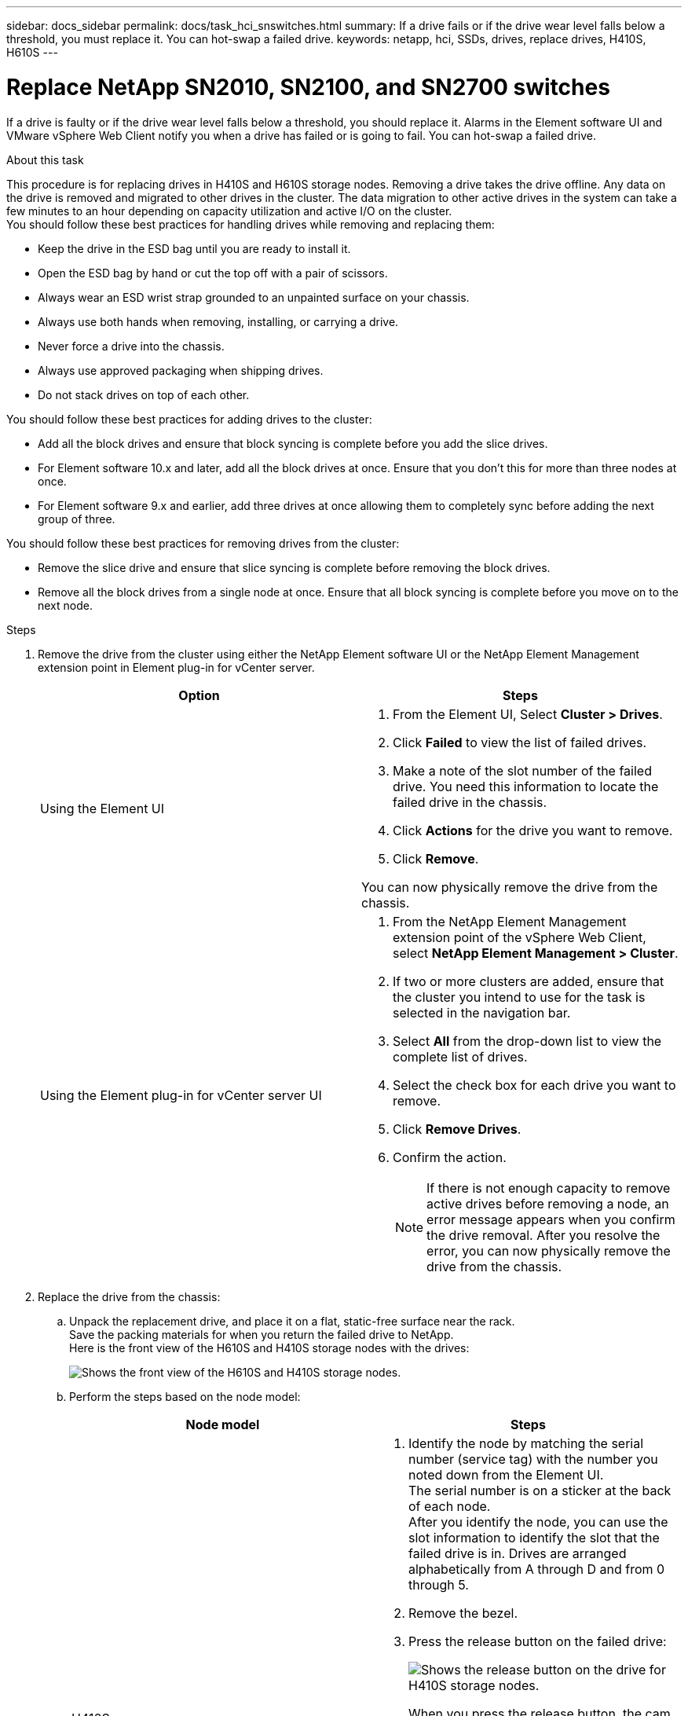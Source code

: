 ---
sidebar: docs_sidebar
permalink: docs/task_hci_snswitches.html
summary: If a drive fails or if the drive wear level falls below a threshold, you must replace it. You can hot-swap a failed drive.
keywords: netapp, hci, SSDs, drives, replace drives, H410S, H610S
---

= Replace NetApp SN2010, SN2100, and SN2700 switches 
:hardbreaks:
:nofooter:
:icons: font
:linkattrs:
:imagesdir: ../media/

[.lead]
If a drive is faulty or if the drive wear level falls below a threshold, you should replace it. Alarms in the Element software UI and VMware vSphere Web Client notify you when a drive has failed or is going to fail. You can hot-swap a failed drive.

.About this task
This procedure is for replacing drives in H410S and H610S storage nodes. Removing a drive takes the drive offline. Any data on the drive is removed and migrated to other drives in the cluster. The data migration to other active drives in the system can take a few minutes to an hour depending on capacity utilization and active I/O on the cluster.
You should follow these best practices for handling drives while removing and replacing them:

* Keep the drive in the ESD bag until you are ready to install it.
* Open the ESD bag by hand or cut the top off with a pair of scissors.
* Always wear an ESD wrist strap grounded to an unpainted surface on your chassis.
* Always use both hands when removing, installing, or carrying a drive.
* Never force a drive into the chassis.
* Always use approved packaging when shipping drives.
* Do not stack drives on top of each other.

You should follow these best practices for adding drives to the cluster:

* Add all the block drives and ensure that block syncing is complete before you add the slice drives.
* For Element software 10.x and later, add all the block drives at once. Ensure that you don't this for more than three nodes at once.
* For Element software 9.x and earlier, add three drives at once allowing them to completely sync before adding the next group of three.

You should follow these best practices for removing drives from the cluster:

* Remove the slice drive and ensure that slice syncing is complete before removing the block drives.
* Remove all the block drives from a single node at once. Ensure that all block syncing is complete before you move on to the next node.

.Steps

. Remove the drive from the cluster using either the NetApp Element software UI or the NetApp Element Management extension point in Element plug-in for vCenter server.
+
[%header,cols=2*]
|===
|Option
|Steps

|Using the Element UI
a|
. From the  Element UI, Select *Cluster > Drives*.
. Click *Failed* to view the list of failed drives.
. Make a note of the slot number of the failed drive. You need this information to locate the failed drive in the chassis.
. Click *Actions* for the drive you want to remove.
. Click *Remove*.

You can now physically remove the drive from the chassis.

|Using the Element plug-in for vCenter server UI
a|
. From the NetApp Element Management extension point of the vSphere Web Client, select *NetApp Element Management > Cluster*.
. If two or more clusters are added, ensure that the cluster you intend to use for the task is selected in the navigation bar.
. Select *All* from the drop-down list to view the complete list of drives.
. Select the check box for each drive you want to remove.
. Click *Remove Drives*.
. Confirm the action.
+
NOTE: If there is not enough capacity to remove active drives before removing a node, an error message appears when you confirm the drive removal. After you resolve the error, you can now physically remove the drive from the chassis.
|===
. Replace the drive from the chassis:
.. Unpack the replacement drive, and place it on a flat, static-free surface near the rack.
Save the packing materials for when you return the failed drive to NetApp.
Here is the front view of the H610S and H410S storage nodes with the drives:
+
image::h610s_h410s.png[Shows the front view of the H610S and H410S storage nodes.]
.. Perform the steps based on the node model:
+
[%header,cols=2*]
|===
|Node model
|Steps

|H410S
a|
. Identify the node by matching the serial number (service tag) with the number you noted down from the Element UI.
The serial number is on a sticker at the back of each node.
After you identify the node, you can use the slot information to identify the slot that the failed drive is in. Drives are arranged alphabetically from A through D and from 0 through 5.
. Remove the bezel.
. Press the release button on the failed drive:
+
image::h410s_drive.png[Shows the release button on the drive for H410S storage nodes.]
When you press the release button, the cam handle on the drive springs open partially, and the drive releases from the midplane.
. Open the cam handle, and slide the drive out carefully using both hands.
. Place the drive on an antistatic, level surface.
. Insert the replacement drive into the slot all the way into the chassis using both hands.
. Press down the cam handle until it clicks.
. Reinstall the bezel.
. Notify NetApp Support about the drive replacement.
NetApp Support will provide instructions for returning the failed drive.

|H610S
a|
. Match the slot number of the failed drive from the Element UI with the number on the chassis.
The LED on the failed drive is lit amber.
. Remove the bezel.
. Press the release button, and remove the failed drive as shown in the following illustration:
+
image::h610s_driveremove.png[Shows the drive being removed from the H610S node.]
NOTE: Ensure that the tray handle is fully open before you attempt to slide the drive out of the chassis.

. Slide the drive out, and place it on a static-free, level surface.
. Press the release button on the replacement drive before you insert it into the drive bay.
The drive tray handle springs open.
. Insert the replacement drive without using excessive force.
When the drive is inserted fully, you hear a click.
. Close the drive tray handle carefully.
. Reinstall the bezel.
. Notify NetApp Support about the drive replacement.
NetApp Support will provide instructions for returning the failed drive.

|===
. Add the drive back to the cluster using either the Element UI or the NetApp Element Management extension point in Element plug-in for vCenter server.
+
NOTE: When you install a new drive in an existing node, the drive automatically registers as *Available* in the Element UI. You should add the drive to the cluster before it can participate in the cluster.
+
[%header,cols=2*]
|===
|Option
|Steps

|Using the Element UI
a|
. From the  Element UI, Select *Cluster > Drives*.
. Click *Available* to view the list of available drives.
. Click the Actions icon for the drive you want to add, and click *Add*.

|Using the Element plug-in for vCenter server UI
a|
. From the NetApp Element Management extension point of the vSphere Web Client, select *NetApp Element Management > Cluster > Drives*.
. From the Available drop-down list, select the drive, and click *Add*.
. Confirm the action.

|===

== Find more information
* http://docs.netapp.com/hci/index.jsp[NetApp HCI Documentation Center^]
* http://docs.netapp.com/sfe-122/index.jsp[SolidFire and Element Software Documentation Center^]
